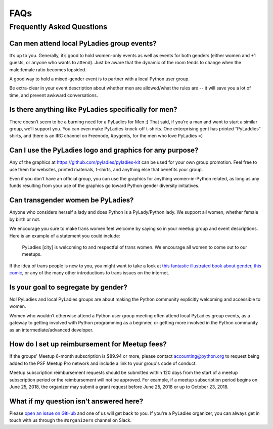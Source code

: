 FAQs
====

.. _faqs:

Frequently Asked Questions
--------------------------

Can men attend local PyLadies group events?
~~~~~~~~~~~~~~~~~~~~~~~~~~~~~~~~~~~~~~~~~~~

It’s up to you. Generally, it’s good to hold women-only events as well as events for both genders (either women and +1 guests, or anyone who wants to attend). Just be aware that the dynamic of the room tends to change when the male:female ratio becomes lopsided.

A good way to hold a mixed-gender event is to partner with a local Python user group.

Be extra-clear in your event description about whether men are allowed/what the rules are -- it will save you a lot of time, and prevent awkward conversations.

Is there anything like PyLadies specifically for men?
~~~~~~~~~~~~~~~~~~~~~~~~~~~~~~~~~~~~~~~~~~~~~~~~~~~~~

There doesn’t seem to be a burning need for a PyLadies for Men ;) That said, if you’re a man and want to start a similar group, we’ll support you. You can even make PyLadies knock-off t-shirts. One enterprising gent has printed “PyLaddies” shirts, and there is an IRC channel on Freenode, #pygents, for the men who love PyLadies =)

Can I use the PyLadies logo and graphics for any purpose?
~~~~~~~~~~~~~~~~~~~~~~~~~~~~~~~~~~~~~~~~~~~~~~~~~~~~~~~~~

Any of the graphics at `https://github.com/pyladies/pyladies-kit <https://github.com/pyladies/pyladies-kit>`_ can be used for your own group promotion. Feel free to use them for websites, printed materials, t-shirts, and anything else that benefits your group.

Even if you don’t have an official group, you can use the graphics for anything women-in-Python related, as long as any funds resulting from your use of the graphics go toward Python gender diversity initiatives.


Can transgender women be PyLadies?
~~~~~~~~~~~~~~~~~~~~~~~~~~~~~~~~~~

Anyone who considers herself a lady and does Python is a PyLady/Python lady. We support all women, whether female by birth or not.

We encourage you sure to make trans women feel welcome by saying so in your meetup group and event descriptions. Here is an example of a statement you could include:

    PyLadies [city] is welcoming to and respectful of trans women. We
    encourage all women to come out to our meetups.

If the idea of trans people is new to you, you might want to take a look at `this fantastic illustrated book about gender <http://www.thegenderbook.com>`_, `this comic <http://www.roostertailscomic.com/?p=1495>`_, or any of the many other introductions to trans issues on the internet.

Is your goal to segregate by gender?
~~~~~~~~~~~~~~~~~~~~~~~~~~~~~~~~~~~~

No! PyLadies and local PyLadies groups are about making the Python community explicitly welcoming and accessible to women.

Women who wouldn’t otherwise attend a Python user group meeting often attend local PyLadies group events, as a gateway to getting involved with Python programming as a beginner, or getting more involved in the Python community as an intermediate/advanced developer.

How do I set up reimbursement for Meetup fees?
~~~~~~~~~~~~~~~~~~~~~~~~~~~~~~~~~~~~~~~~~~~~~~

If the groups' Meetup 6-month subscription is $89.94 or more, please contact accounting@python.org
to request being added to the PSF Meetup Pro network and include a link to your group's code of conduct.

Meetup subscription reimbursement requests should be submitted within 120 days
from the start of a meetup subscription period or the reimbursement will not be approved.
For example, if a meetup subscription period begins on June 25, 2018,
the organizer may submit a grant request before June 25, 2018 or up to October 23, 2018.

What if my question isn’t answered here?
~~~~~~~~~~~~~~~~~~~~~~~~~~~~~~~~~~~~~~~~

Please `open an issue on GitHub <https://github.com/pyladies/info/issues>`_
and one of us will get back to you. If you're a PyLadies organizer, you can
always get in touch with us through the ``#organizers`` channel on Slack.
